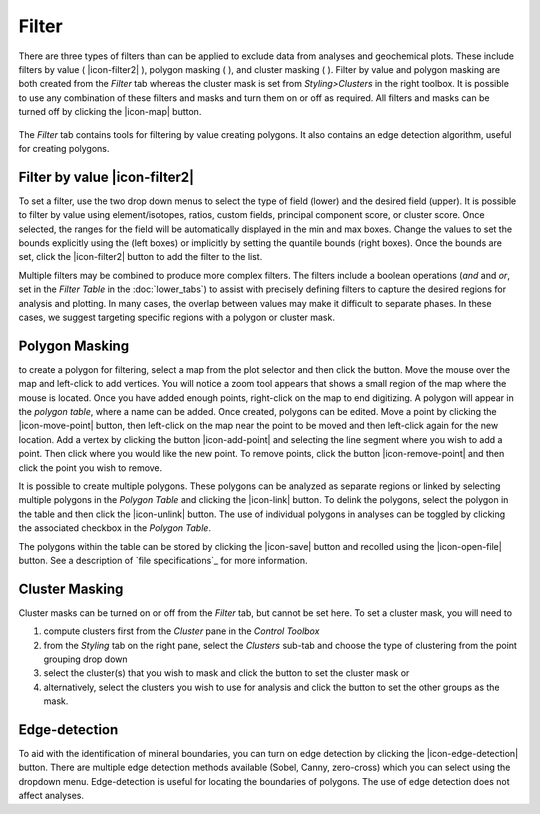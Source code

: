 Filter
======

There are three types of filters than can be applied to exclude data from analyses and geochemical plots.  These include filters by value ( |icon-filter2| ), polygon masking ( |icon-polygon-new| ), and cluster masking ( |icon-mask-dark| ).  Filter by value and polygon masking are both created from the *Filter* tab whereas the cluster mask is set from *Styling\>Clusters* in the right toolbox.  It is possible to use any combination of these filters and masks and turn them on or off as required.  All filters and masks can be turned off by clicking the |icon-map| button.

.. figure:: _static/screenshots/LaME_Filter.png
    :align: center
    :alt: LaME interface: left toolbox, filter tab
    :width: 315

    The *Filter* tab contains tools for filtering by value creating polygons.  It also contains an edge detection algorithm, useful for creating polygons.

Filter by value |icon-filter2|
--------------------------------

To set a filter, use the two drop down menus to select the type of field (lower) and the desired field (upper).  It is possible to filter by value using element/isotopes, ratios, custom fields, principal component score, or cluster score.  Once selected, the ranges for the field will be automatically displayed in the min and max boxes.  Change the values to set the bounds explicitly using the (left boxes) or implicitly by setting the quantile bounds (right boxes).  Once the bounds are set, click the |icon-filter2| button to add the filter to the list.

Multiple filters may be combined to produce more complex filters.  The filters include a boolean operations (*and* and *or*, set in the *Filter Table* in the :doc:`lower_tabs`) to assist with precisely defining filters to capture the desired regions for analysis and plotting.  In many cases, the overlap between values may make it difficult to separate phases.  In these cases, we suggest targeting specific regions with a polygon or cluster mask.

Polygon Masking |icon-polygon-new|
----------------------------------

to create a polygon for filtering, select a map from the plot selector and then click the |icon-polygon-new| button.  Move the mouse over the map and left-click to add vertices.  You will notice a zoom tool appears that shows a small region of the map where the mouse is located.  Once you have added enough points, right-click on the map to end digitizing.  A polygon will appear in the *polygon table*, where a name can be added.  Once created, polygons can be edited.  Move a point by clicking the |icon-move-point| button, then left-click on the map near the point to be moved and then left-click again for the new location.  Add a vertex by clicking the button |icon-add-point| and selecting the line segment where you wish to add a point.  Then click where you would like the new point.  To remove points, click the button |icon-remove-point| and then click the point you wish to remove.

It is possible to create multiple polygons.  These polygons can be analyzed as separate regions or linked by selecting multiple polygons in the *Polygon Table* and clicking the |icon-link| button.  To delink the polygons, select the polygon in the table and then click the |icon-unlink| button.  The use of individual polygons in analyses can be toggled by clicking the associated checkbox in the *Polygon Table*.

The polygons within the table can be stored by clicking the |icon-save| button and recolled using the |icon-open-file| button.  See a description of `file specifications`_ for more information.

Cluster Masking |icon-mask-light|
--------------------------------

Cluster masks can be turned on or off from the *Filter* tab, but cannot be set here.  To set a cluster mask, you will need to 

#. compute clusters first from the *Cluster* pane in the *Control Toolbox*
#. from the *Styling* tab on the right pane, select the *Clusters* sub-tab and choose the type of clustering from the point grouping drop down
#. select the cluster(s) that you wish to mask and click the |icon-mask-dark| button to set the cluster mask or
#. alternatively, select the clusters you wish to use for analysis and click the |icon-mask-light| button to set the other groups as the mask.

Edge-detection
--------------
To aid with the identification of mineral boundaries, you can turn on edge detection by clicking the |icon-edge-detection| button. There are multiple edge detection methods available (Sobel, Canny, zero-cross) which you can select using the dropdown menu.  Edge-detection is useful for locating the boundaries of polygons.  The use of edge detection does not affect analyses.

.. |icon-mask-light| image:: _static/icons/icon-mask-light-64.png
    :height: 2.5ex

.. |icon-mask-dark| image:: _static/icons/icon-mask-dark-64.png
    :height: 2.5ex

.. |icon-polygon-new| image:: _static/icons/icon-polygon-new-64.png
    :height: 2.5ex

.. |icon-polygon-off| image:: _static/icons/icon-polygon-off-64.png
    :height: 2.5ex